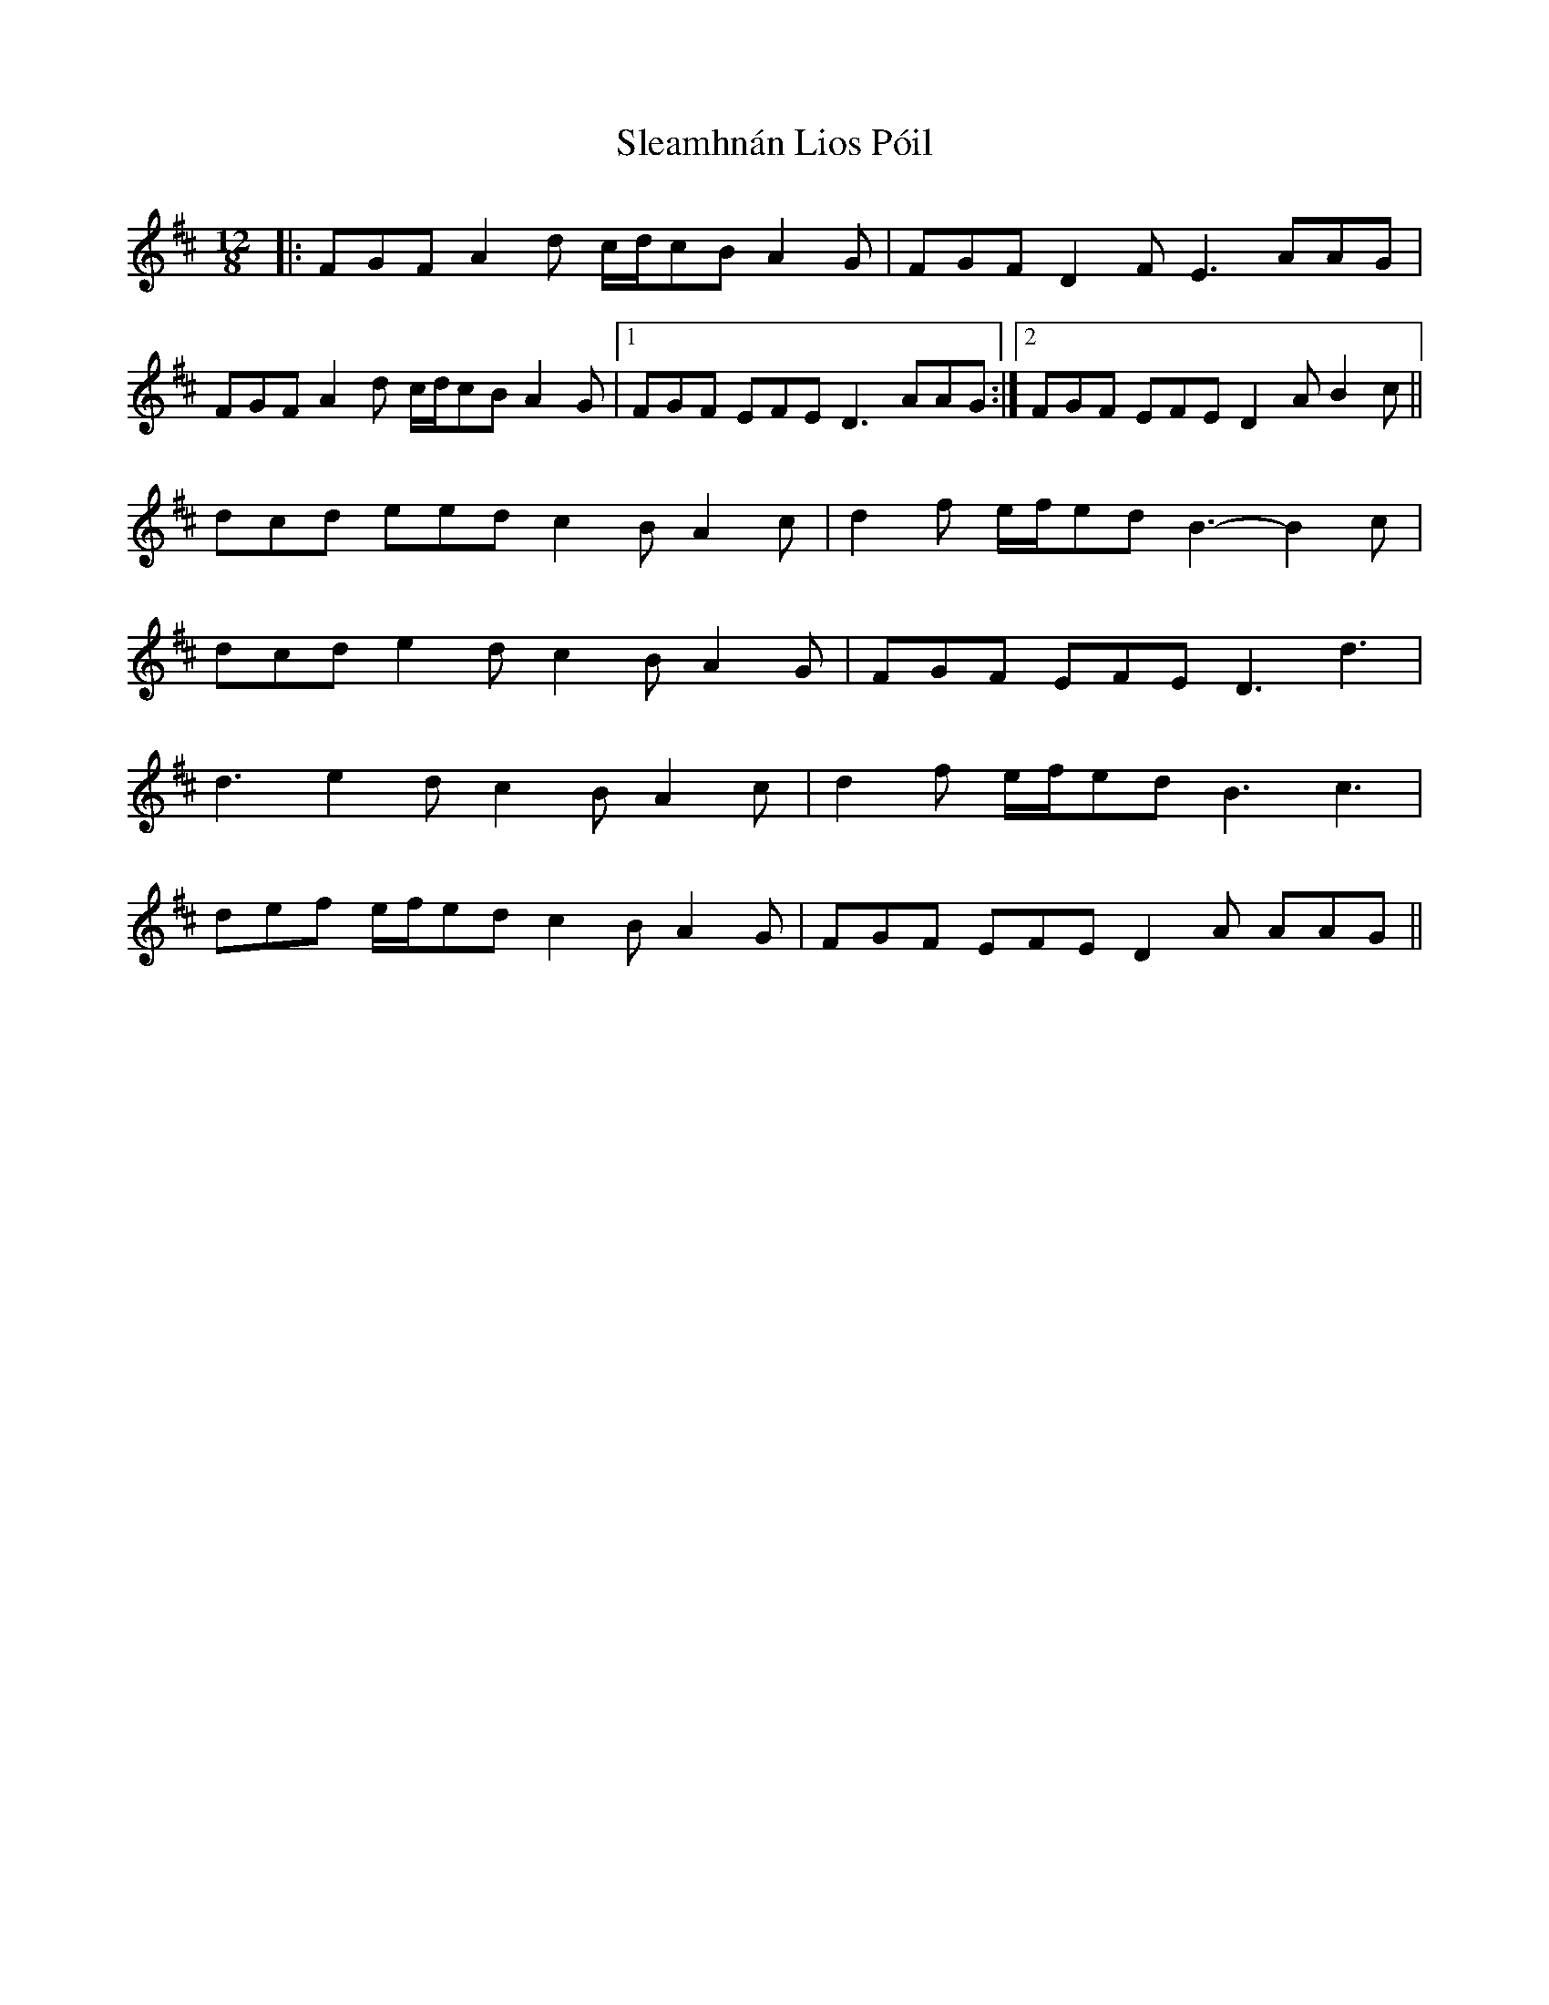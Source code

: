 X: 37365
T: Sleamhnán Lios Póil
R: slide
M: 12/8
K: Dmajor
|:FGF A2d c/d/cB A2G|FGF D2F E3 AAG|
FGF A2d c/d/cB A2G|1 FGF EFE D3 AAG:|2 FGF EFE D2A B2c||
dcd eed c2B A2c|d2f e/f/ed B3- B2c|
dcd e2d c2B A2G|FGF EFE D3 d3|
d3 e2d c2B A2c|d2f e/f/ed B3 c3|
def e/f/ed c2B A2G|FGF EFE D2A AAG||

